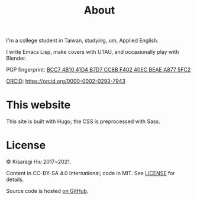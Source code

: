 #+title: About
#+special: true

I'm a college student in Taiwan, studying, um, Applied English.

I write Emacs Lisp, make covers with UTAU, and occasionally play with Blender.

PGP fingerprint: [[file:KisaragiHiu.asc][BCC7 4B10 41D4 B7D7 CC8B F402 40EC BEAE A877 5FC2]]

[[https://orcid.org/][ORCID]]: https://orcid.org/0000-0002-0293-7943

* This website

This site is built with Hugo; the CSS is preprocessed with Sass.

* License
© Kisaragi Hiu 2017~2021.

Content in CC-BY-SA 4.0 International; code in MIT. See [[https://github.com/kisaragi-hiu/kisaragi-hiu.com/blob/source/LICENSE.md][LICENSE]] for details.

Source code is hosted [[https://github.com/kisaragi-hiu/kisaragi-hiu.com][on GitHub]].
